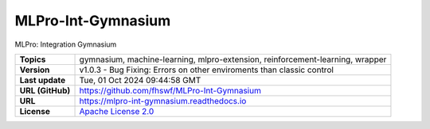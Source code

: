 .. _target_extension_repo_MLPro-Int-Gymnasium:
MLPro-Int-Gymnasium
======

MLPro: Integration Gymnasium


.. list-table::

    * - **Topics**
      - gymnasium, machine-learning, mlpro-extension, reinforcement-learning, wrapper
    * - **Version**
      - v1.0.3  - Bug Fixing: Errors on other enviroments than classic control
    * - **Last update**
      - Tue, 01 Oct 2024 09:44:58 GMT
    * - **URL (GitHub)**
      - https://github.com/fhswf/MLPro-Int-Gymnasium
    * - **URL**
      - https://mlpro-int-gymnasium.readthedocs.io
    * - **License**
      - `Apache License 2.0 <https://github.com/fhswf/MLPro-Int-Gymnasium/blob/main/LICENSE>`_